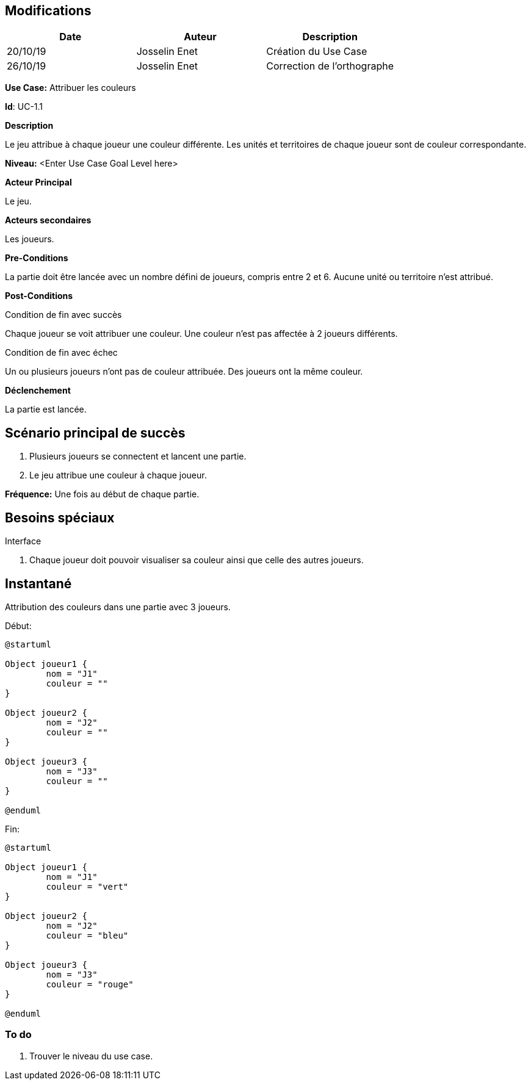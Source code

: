 == Modifications

[cols=",,",options="header",]
|===
|Date |Auteur |Description
|20/10/19| Josselin Enet|Création du Use Case
|26/10/19 | Josselin Enet|Correction de l'orthographe
|===


*Use Case:* Attribuer les couleurs

*Id*: UC-1.1


*Description*

Le jeu attribue à chaque joueur une couleur différente. Les unités et territoires de chaque joueur sont de couleur correspondante.

*Niveau:* <Enter Use Case Goal Level here>

*Acteur Principal*

Le jeu.

*Acteurs secondaires*

Les joueurs.

*Pre-Conditions*

La partie doit être lancée avec un nombre défini de joueurs, compris entre 2 et 6. Aucune unité ou territoire n'est attribué.

*Post-Conditions*

[.underline]#Condition de fin avec succès#

Chaque joueur se voit attribuer une couleur. Une couleur n'est pas affectée à 2 joueurs différents.

[.underline]#Condition de fin avec échec#

Un ou plusieurs joueurs n'ont pas de couleur attribuée.
Des joueurs ont la même couleur.


*Déclenchement*

La partie est lancée.

== Scénario principal de succès

[arabic]
. Plusieurs joueurs se connectent et lancent une partie.
. Le jeu attribue une couleur à chaque joueur.

*Fréquence:* Une fois au début de chaque partie.

== Besoins spéciaux

[.underline]#Interface#

. Chaque joueur doit pouvoir visualiser sa couleur ainsi que celle des autres joueurs.

== Instantané

Attribution des couleurs dans une partie avec 3 joueurs.

[.underline]#Début:#

[plantuml, couleur-snap-start, png]
----
@startuml

Object joueur1 {
        nom = "J1"
        couleur = ""
}

Object joueur2 {
        nom = "J2"
        couleur = ""
}

Object joueur3 {
        nom = "J3"
        couleur = ""
}

@enduml
----

[.underline]#Fin:#
[plantuml, couleur-snap-end, png]
----
@startuml

Object joueur1 {
        nom = "J1"
        couleur = "vert"
}

Object joueur2 {
        nom = "J2"
        couleur = "bleu"
}

Object joueur3 {
        nom = "J3"
        couleur = "rouge"
}

@enduml
----




=== To do

[arabic]
. Trouver le niveau du use case.

